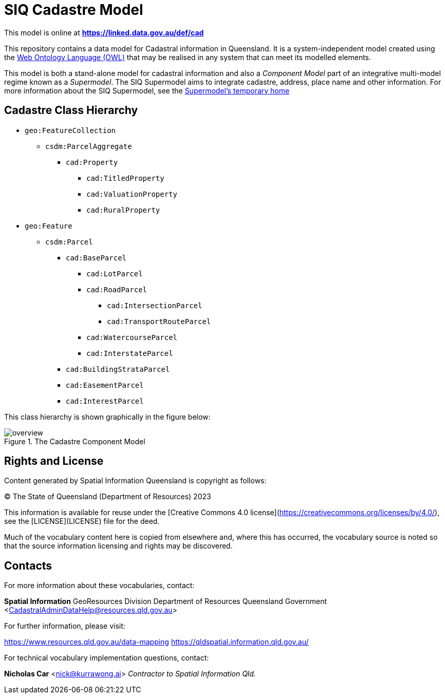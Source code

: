 = SIQ Cadastre Model

This model is online at **https://linked.data.gov.au/def/cad**

This repository contains a data model for Cadastral information in Queensland. It is a system-independent model created using the https://www.w3.org/TR/owl2-primer/[Web Ontology Language (OWL)] that may be realised in any system that can meet its modelled elements.

This model is both a stand-alone model for cadastral information and also a _Component Model_ part of an integrative multi-model regime known as a _Supermodel_. The SIQ Supermodel aims to integrate cadastre, address, place name and other information. For more information about the SIQ Supermodel, see the https://github.com/Spatial-Information-QLD/supermodel[Supermodel's temporary home]

== Cadastre Class Hierarchy

* `geo:FeatureCollection`
** `csdm:ParcelAggregate`
*** `cad:Property`
**** `cad:TitledProperty`
**** `cad:ValuationProperty`
**** `cad:RuralProperty`
* `geo:Feature`
** `csdm:Parcel`
*** `cad:BaseParcel`
**** `cad:LotParcel`
**** `cad:RoadParcel`
***** `cad:IntersectionParcel`
***** `cad:TransportRouteParcel`
**** `cad:WatercourseParcel`
**** `cad:InterstateParcel`
*** `cad:BuildingStrataParcel`
*** `cad:EasementParcel`
*** `cad:InterestParcel`

This class hierarchy is shown graphically in the figure below:

[id=fig-cadastre]
.The Cadastre Component Model
image::img/overview.png[]

== Rights and License

Content generated by Spatial Information Queensland is copyright as follows:

&copy; The State of Queensland (Department of Resources) 2023

This information is available for reuse under the [Creative Commons 4.0 license](https://creativecommons.org/licenses/by/4.0/), see the [LICENSE](LICENSE) file for the deed.

Much of the vocabulary content here is copied from elsewhere and, where this has occurred, the vocabulary source is noted so that the source information licensing and rights may be discovered.

== Contacts

For more information about these vocabularies, contact:

**Spatial Information**  
GeoResources Division  
Department of Resources  
Queensland Government  
<CadastralAdminDataHelp@resources.qld.gov.au> 

For further information, please visit:

<https://www.resources.qld.gov.au/data-mapping>  
<https://qldspatial.information.qld.gov.au/>

For technical vocabulary implementation questions, contact:

**Nicholas Car**  
<nick@kurrawong.ai>  
_Contractor to Spatial Information Qld._
